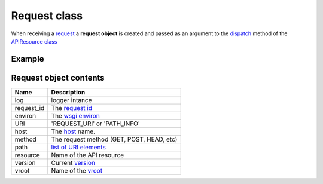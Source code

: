 Request class
=============

When receiving a `request <http://www.w3.org/Protocols/rfc2616/rfc2616-sec5.html>`_
a **request object** is created and  passed as an
argument to the `dispatch </latest/resource/dispatch_method.html>`_
method of the `APIResource class </latest/resource/APIResource.html>`_

Example
.......

.. code-block:: python
   :linenos:
   :emphasize: 6

   from zunzuncito import tools

   class APIResource(object):


       def dispatch(self, request, response):
           """ your code goes here """

Request object contents
.......................

========== ================================================================================
Name       Description
========== ================================================================================
log        logger intance
request_id The `request id </en/latest/zunzun/Rid.html>`_
environ    The `wsgi environ <http://www.python.org/dev/peps/pep-0333/#environ-variables>`_
URI        'REQUEST_URI' or 'PATH_INFO'
host       The `host </en/latest/zunzun/Hosts.html>`_ name.
method     The request method (GET, POST, HEAD, etc)
path       `list of URI elements </en/latest/resource/path.html>`_
resource   Name of the API resource
version    Current `version </en/latest/zunzun/Versions.html>`_
vroot      Name of the `vroot </en/latest/zunzun/Hosts.html?highlight=vroot>`_
========== ================================================================================
